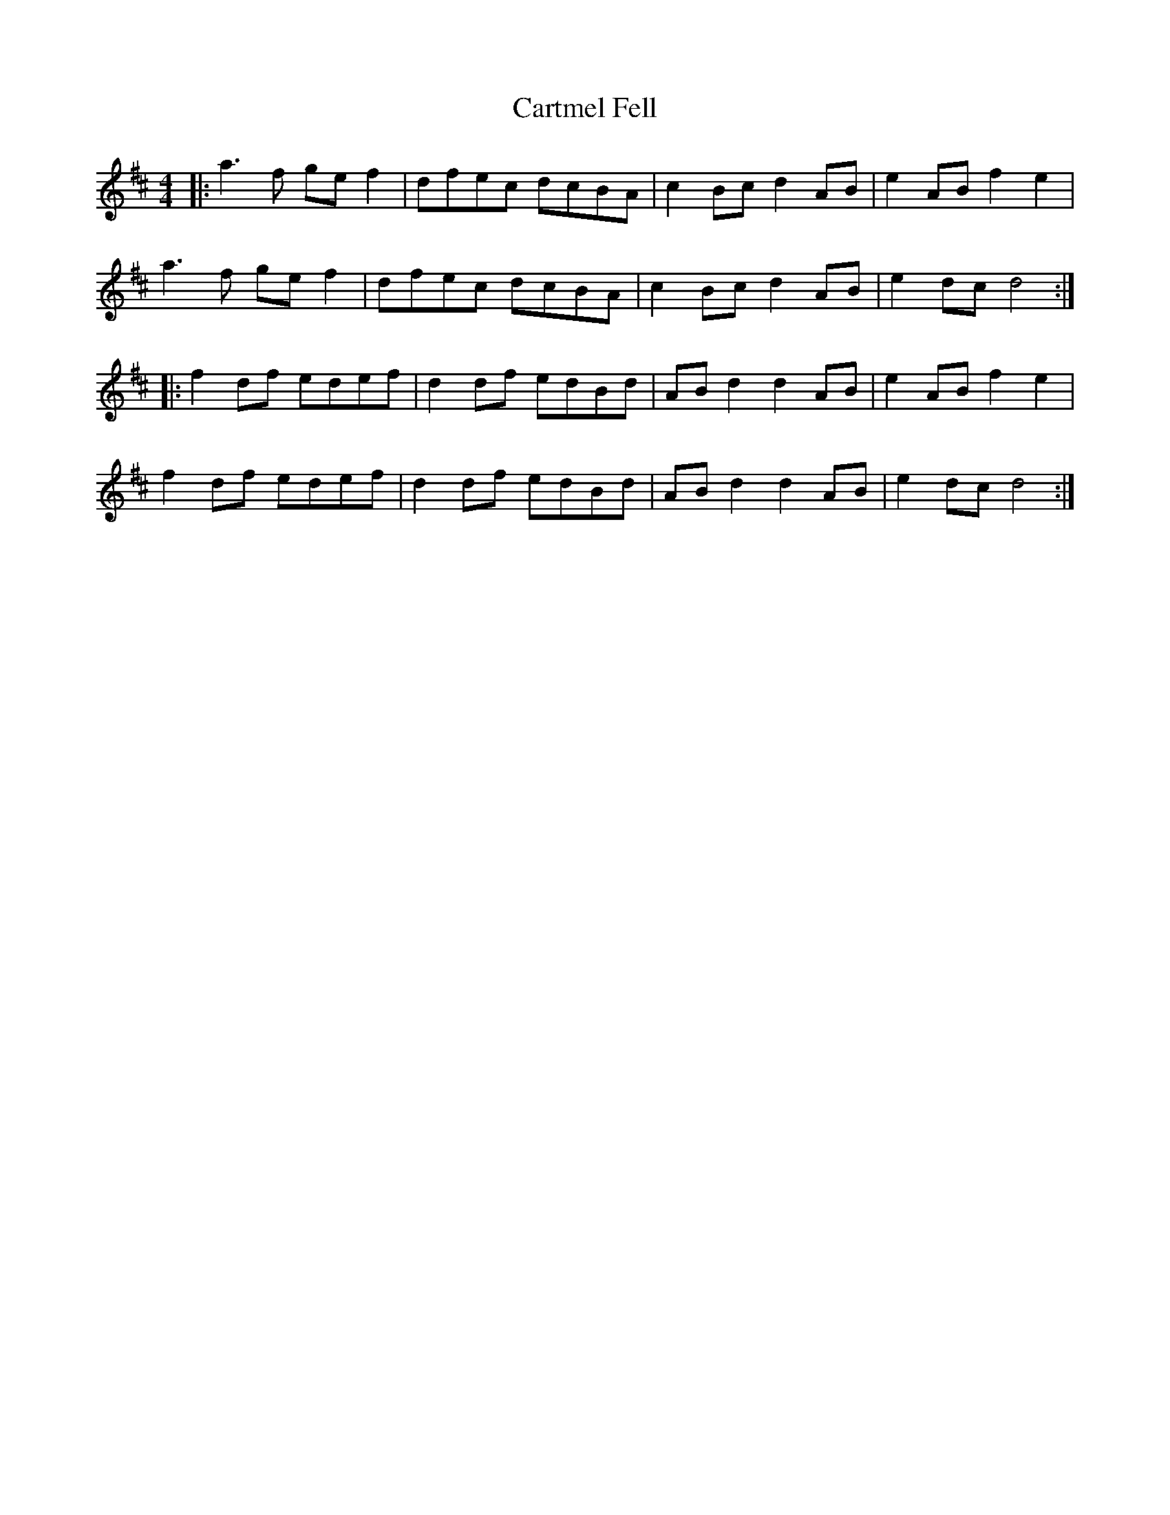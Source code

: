X: 6333
T: Cartmel Fell
R: hornpipe
M: 4/4
K: Dmajor
|:a3f ge f2|dfec dcBA|c2 Bc d2 AB|e2 AB f2 e2|
a3f ge f2|dfec dcBA|c2 Bc d2 AB|e2 dc d4:|
|:f2 df edef|d2 df edBd|AB d2 d2 AB|e2 AB f2 e2|
f2 df edef|d2 df edBd|AB d2 d2 AB|e2 dc d4:|

